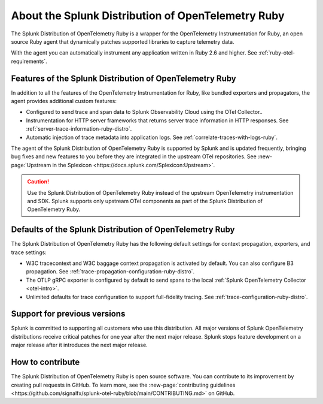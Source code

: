 .. _splunk-ruby-otel-dist:

******************************************************
About the Splunk Distribution of OpenTelemetry Ruby
******************************************************

.. meta::
   :description: The Splunk Distribution of OpenTelemetry Ruby is a wrapper for the OpenTelemetry Instrumentation for Ruby, an open source Ruby agent that dynamically patches supported libraries at runtime with an OTel-compatible tracer to capture and export traces and spans.

The Splunk Distribution of OpenTelemetry Ruby is a wrapper for the OpenTelemetry Instrumentation for Ruby, an open source Ruby agent that dynamically patches supported libraries to capture telemetry data.

With the agent you can automatically instrument any application written in Ruby 2.6 and higher. See :ref:`ruby-otel-requirements`.

Features of the Splunk Distribution of OpenTelemetry Ruby
===========================================================

In addition to all the features of the OpenTelemetry Instrumentation for Ruby, like bundled exporters and propagators, the agent provides additional custom features:

- Configured to send trace and span data to Splunk Observability Cloud using the OTel Collector..
- Instrumentation for HTTP server frameworks that returns server trace information in HTTP responses. See :ref:`server-trace-information-ruby-distro`.
- Automatic injection of trace metadata into application logs. See :ref:`correlate-traces-with-logs-ruby`.

The agent of the Splunk Distribution of OpenTelemetry Ruby is supported by Splunk and is updated frequently, bringing bug fixes and new features to you before they are integrated in the upstream OTel repositories. See :new-page:`Upstream in the Splexicon <https://docs.splunk.com/Splexicon:Upstream>`.

.. caution:: Use the Splunk Distribution of OpenTelemetry Ruby instead of the upstream OpenTelemetry instrumentation and SDK. Splunk supports only upstream OTel components as part of the Splunk Distribution of OpenTelemetry Ruby.

Defaults of the Splunk Distribution of OpenTelemetry Ruby
===========================================================

The Splunk Distribution of OpenTelemetry Ruby has the following default settings for context propagation, exporters, and trace settings:

- W3C tracecontext and W3C baggage context propagation is activated by default. You can also configure B3 propagation. See :ref:`trace-propagation-configuration-ruby-distro`.
- The OTLP gRPC exporter is configured by default to send spans to the local :ref:`Splunk OpenTelemetry Collector <otel-intro>`.
- Unlimited defaults for trace configuration to support full-fidelity tracing. See :ref:`trace-configuration-ruby-distro`.

Support for previous versions
=========================================================

Splunk is committed to supporting all customers who use this distribution. All major versions of Splunk OpenTelemetry distributions receive critical patches for one year after the next major release. Splunk stops feature development on a major release after it introduces the next major release.

How to contribute
=========================================================

The Splunk Distribution of OpenTelemetry Ruby is open source software. You can contribute to its improvement by creating pull requests in GitHub. To learn more, see the :new-page:`contributing guidelines <https://github.com/signalfx/splunk-otel-ruby/blob/main/CONTRIBUTING.md>` on GitHub.
